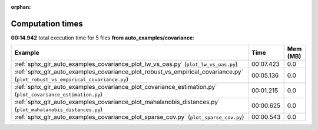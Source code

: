 
:orphan:

.. _sphx_glr_auto_examples_covariance_sg_execution_times:


Computation times
=================
**00:14.942** total execution time for 5 files **from auto_examples/covariance**:

.. container::

  .. raw:: html

    <style scoped>
    <link href="https://cdnjs.cloudflare.com/ajax/libs/twitter-bootstrap/5.3.0/css/bootstrap.min.css" rel="stylesheet" />
    <link href="https://cdn.datatables.net/1.13.6/css/dataTables.bootstrap5.min.css" rel="stylesheet" />
    </style>
    <script src="https://code.jquery.com/jquery-3.7.0.js"></script>
    <script src="https://cdn.datatables.net/1.13.6/js/jquery.dataTables.min.js"></script>
    <script src="https://cdn.datatables.net/1.13.6/js/dataTables.bootstrap5.min.js"></script>
    <script type="text/javascript" class="init">
    $(document).ready( function () {
        $('table.sg-datatable').DataTable({order: [[1, 'desc']]});
    } );
    </script>

  .. list-table::
   :header-rows: 1
   :class: table table-striped sg-datatable

   * - Example
     - Time
     - Mem (MB)
   * - :ref:`sphx_glr_auto_examples_covariance_plot_lw_vs_oas.py` (``plot_lw_vs_oas.py``)
     - 00:07.423
     - 0.0
   * - :ref:`sphx_glr_auto_examples_covariance_plot_robust_vs_empirical_covariance.py` (``plot_robust_vs_empirical_covariance.py``)
     - 00:05.136
     - 0.0
   * - :ref:`sphx_glr_auto_examples_covariance_plot_covariance_estimation.py` (``plot_covariance_estimation.py``)
     - 00:01.215
     - 0.0
   * - :ref:`sphx_glr_auto_examples_covariance_plot_mahalanobis_distances.py` (``plot_mahalanobis_distances.py``)
     - 00:00.625
     - 0.0
   * - :ref:`sphx_glr_auto_examples_covariance_plot_sparse_cov.py` (``plot_sparse_cov.py``)
     - 00:00.543
     - 0.0
